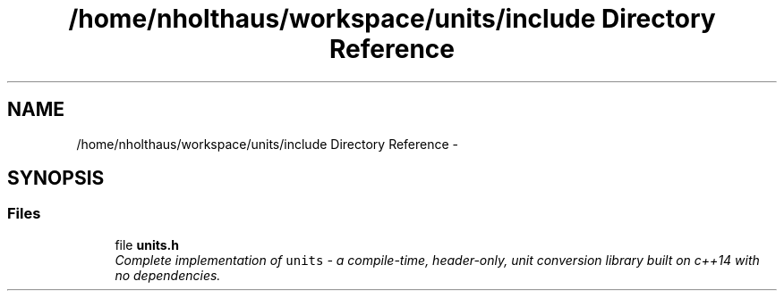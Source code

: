 .TH "/home/nholthaus/workspace/units/include Directory Reference" 3 "Sun Apr 3 2016" "Version 2.0.0" "Unit Conversion and Dimensional Analysis Library" \" -*- nroff -*-
.ad l
.nh
.SH NAME
/home/nholthaus/workspace/units/include Directory Reference \- 
.SH SYNOPSIS
.br
.PP
.SS "Files"

.in +1c
.ti -1c
.RI "file \fBunits\&.h\fP"
.br
.RI "\fIComplete implementation of \fCunits\fP - a compile-time, header-only, unit conversion library built on c++14 with no dependencies\&. \fP"
.in -1c

